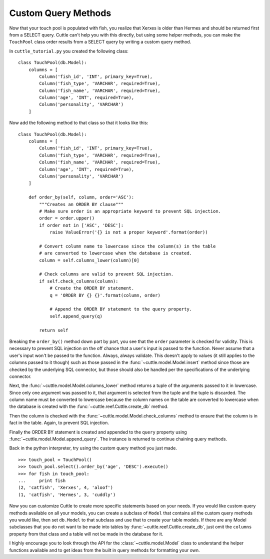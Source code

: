Custom Query Methods
====================

Now that your touch pool is populated with fish, you realize that Xerxes is
older than Hermes and should be returned first from a SELECT query. Cuttle
can't help you with this directly, but using some helper methods, you can make
the ``TouchPool`` class order results from a SELECT query by writing a custom
query method.

In ``cuttle_tutorial.py`` you created the following class::

  class TouchPool(db.Model):
      columns = [
          Column('fish_id', 'INT', primary_key=True),
          Column('fish_type', 'VARCHAR', required=True),
          Column('fish_name', 'VARCHAR', required=True),
          Column('age', 'INT', required=True),
          Column('personality', 'VARCHAR')
      ]

Now add the following method to that class so that it looks like this::

  class TouchPool(db.Model):
      columns = [
          Column('fish_id', 'INT', primary_key=True),
          Column('fish_type', 'VARCHAR', required=True),
          Column('fish_name', 'VARCHAR', required=True),
          Column('age', 'INT', required=True),
          Column('personality', 'VARCHAR')
      ]

      def order_by(self, column, order='ASC'):
          """Creates an ORDER BY clause"""
          # Make sure order is an appropriate keyword to prevent SQL injection.
          order = order.upper()
          if order not in ['ASC', 'DESC']:
              raise ValueError('{} is not a proper keyword'.format(order))

          # Convert column name to lowercase since the column(s) in the table
          # are converted to lowercase when the database is created.
          column = self.columns_lower(column)[0]

          # Check columns are valid to prevent SQL injection.
          if self.check_columns(column):
              # Create the ORDER BY statement.
              q = 'ORDER BY {} {}'.format(column, order)

              # Append the ORDER BY statement to the query property.
              self.append_query(q)

          return self

Breaking the ``order_by()`` method down part by part, you see that the ``order``
parameter is checked for validity. This is necessary to prevent SQL injection
on the off chance that a user's input is passed to the function. Never assume
that a user's input won't be passed to the function. Always, always validate.
This doesn't apply to values (it still applies to the columns passed to it
though) such as those passed in the :func:`~cuttle.model.Model.insert`
method since those are checked by the underlying SQL connector, but those
should also be handled per the specifications of the underlying connector.

Next, the :func:`~cuttle.model.Model.columns_lower` method returns a tuple
of the arguments passed to it in lowercase. Since only one argument was passed
to it, that argument is selected from the tuple and the tuple is discarded.
The column name must be converted to lowercase because the column names on the
table are converted to lowercase when the database is created with the
:func:`~cuttle.reef.Cuttle.create_db` method.

Then the column is checked with the :func:`~cuttle.model.Model.check_columns`
method to ensure that the column is in fact in the table. Again, to prevent
SQL injection.

Finally the ORDER BY statement is created and appended to the ``query`` property
using :func:`~cuttle.model.Model.append_query`. The instance is returned to
continue chaining query methods.

Back in the python interpreter, try using the custom query method you just made.

::

  >>> touch_pool = TouchPool()
  >>> touch_pool.select().order_by('age', 'DESC').execute()
  >>> for fish in touch_pool:
  ...     print fish
  (2, 'catfish', 'Xerxes', 4, 'aloof')
  (1, 'catfish', 'Hermes', 3, 'cuddly')

Now you can customize Cuttle to create more specific statements based on your
needs. If you would like custom query methods available on all your models, you
can create a subclass of ``Model`` that contains all the custom query methods
you would like, then set ``db.Model`` to that subclass and use that to create
your table models. If there are any Model subclasses that you do not want to be
made into tables by :func:`~cuttle.reef.Cuttle.create_db`, just omit the
``columns`` property from that class and a table will not be made in the
database for it.

I highly encourage you to look through the API for the :class:`~cuttle.model.Model`
class to understand the helper functions available and to get ideas from the
built in query methods for formatting your own.
